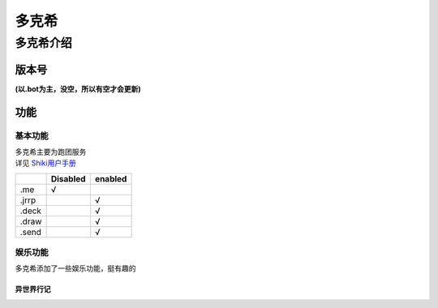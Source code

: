 ======
多克希
======

多克希介绍
=========

版本号
-----
| **(以.bot为主，没空，所以有空才会更新)**

.. image:: _static/Image_1.png

功能
----

基本功能
^^^^^^^

| 多克希主要为跑团服务
| 详见 `Shiki用户手册 <https://v2docs.kokona.tech/zh/latest/User_Manual.html>`__  

+-------+----------+---------+
|       | Disabled | enabled |
+=======+==========+=========+
|  .me  |    √     |         |
+-------+----------+---------+
| .jrrp |          |    √    |
+-------+----------+---------+
| .deck |          |    √    |
+-------+----------+---------+
| .draw |          |    √    |
+-------+----------+---------+
| .send |          |    √    |
+-------+----------+---------+

娱乐功能
^^^^^^^

| 多克希添加了一些娱乐功能，挺有趣的

异世界行记
"""""""""

.. image:: _static/Image_2.png
